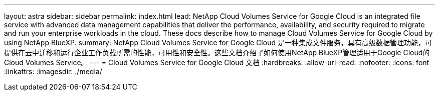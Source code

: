 ---
layout: astra 
sidebar: sidebar 
permalink: index.html 
lead: NetApp Cloud Volumes Service for Google Cloud is an integrated file service with advanced data management capabilities that deliver the performance, availability, and security required to migrate and run your enterprise workloads in the cloud. These docs describe how to manage Cloud Volumes Service for Google Cloud by using NetApp BlueXP. 
summary: NetApp Cloud Volumes Service for Google Cloud 是一种集成文件服务，具有高级数据管理功能，可提供在云中迁移和运行企业工作负载所需的性能，可用性和安全性。这些文档介绍了如何使用NetApp BlueXP管理适用于Google Cloud的Cloud Volumes Service。 
---
= Cloud Volumes Service for Google Cloud 文档
:hardbreaks:
:allow-uri-read: 
:nofooter: 
:icons: font
:linkattrs: 
:imagesdir: ./media/


